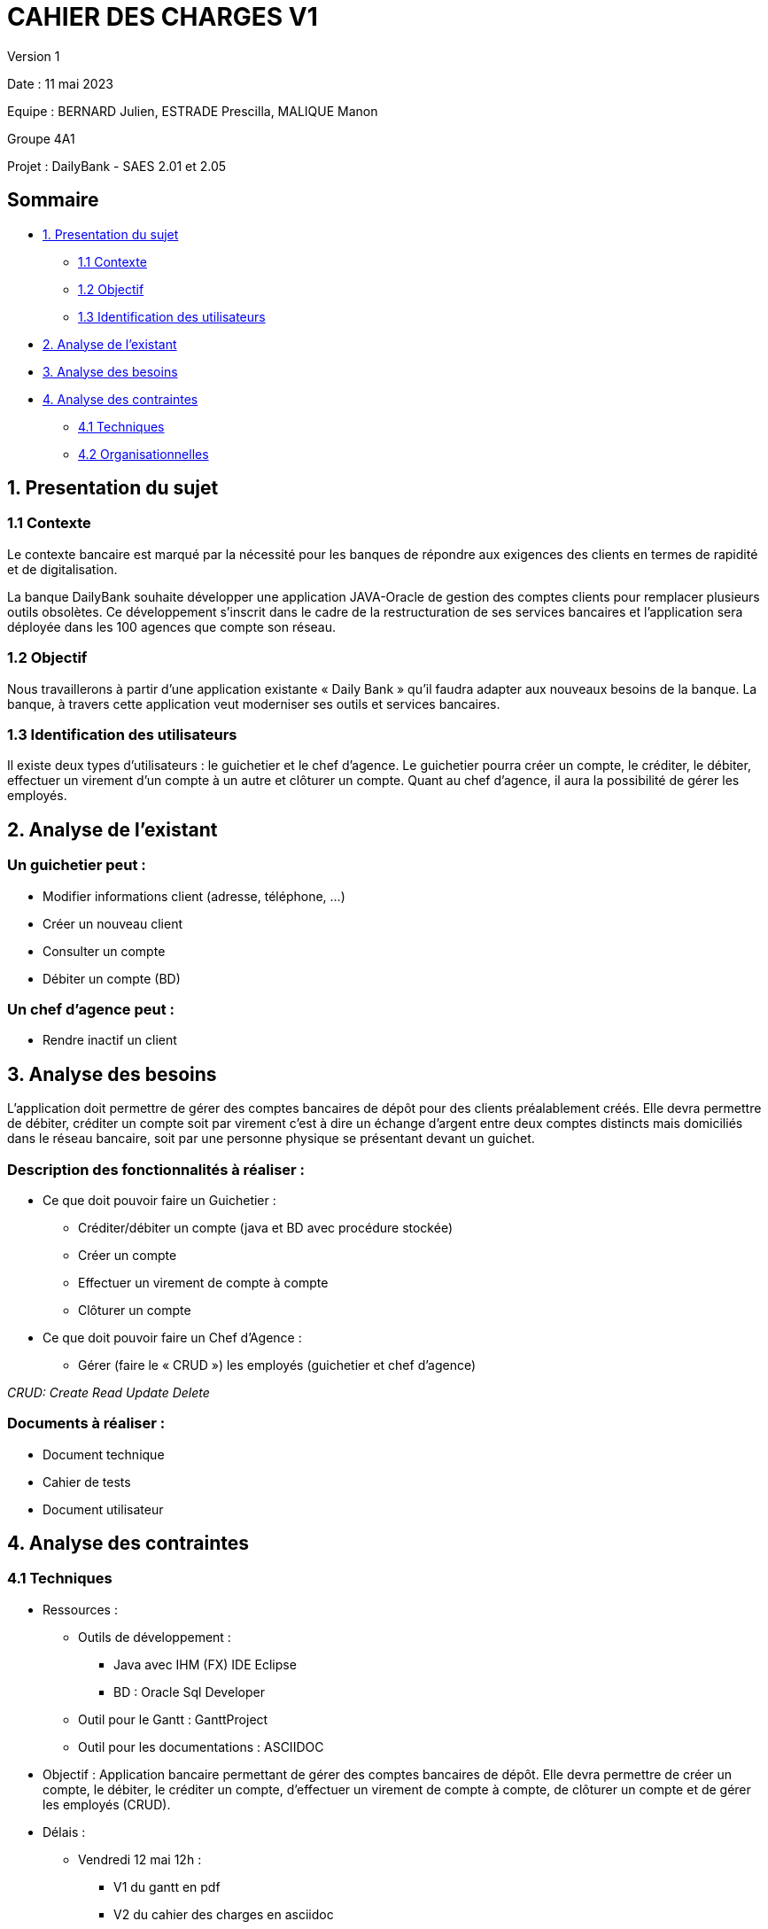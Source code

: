 = CAHIER DES CHARGES V1

Version 1 +

Date : 11 mai 2023 +

Equipe : BERNARD Julien, ESTRADE Prescilla, MALIQUE Manon +

Groupe 4A1

Projet : DailyBank - SAES 2.01 et 2.05

== Sommaire
* <<presentation_sujet>>
** <<contexte>>
** <<objectif>>
** <<identification_utilisateurs>>
* <<analyse_existant>> 
* <<analyse_besoins>> 
* <<analyse_contraintes>> 
** <<techniques>>
** <<organisationnelles>>

[[presentation_sujet]]
== 1. Presentation du sujet

[[contexte]]
=== 1.1 Contexte
Le contexte bancaire est marqué par la nécessité pour les banques de répondre aux exigences des clients en termes de rapidité et de digitalisation. 

La banque DailyBank souhaite développer une application JAVA-Oracle de gestion des comptes clients pour remplacer plusieurs outils obsolètes. Ce développement s’inscrit dans le cadre de la restructuration de ses services bancaires et l’application sera déployée dans les 100 agences que compte son réseau. 

[[objectif]]
=== 1.2 Objectif
Nous travaillerons à partir d’une application existante « Daily Bank » qu’il faudra adapter aux nouveaux besoins de la banque. La banque, à travers cette application veut moderniser ses outils et services bancaires. 
[[identification_utilisateurs]]
=== 1.3 Identification des utilisateurs
Il existe deux types d’utilisateurs : le guichetier et le chef d’agence. Le guichetier pourra créer un compte, le créditer, le débiter, effectuer un virement d’un compte à un autre et clôturer un compte. Quant au chef d’agence, il aura la possibilité de gérer les employés.

[[analyse_existant]]
== 2. Analyse de l’existant
=== Un guichetier peut :
* Modifier informations client (adresse, téléphone, …)
* Créer un nouveau client
* Consulter un compte
* Débiter un compte (BD) 

=== Un chef d’agence peut :
* Rendre inactif un client

[[analyse_besoins]]
== 3. Analyse des besoins
L’application doit permettre de gérer des comptes bancaires de dépôt pour des clients préalablement créés. Elle devra permettre de débiter, créditer un compte soit par virement c’est à dire un échange d’argent entre deux comptes distincts mais domiciliés dans le réseau bancaire, soit par une personne physique se présentant devant un guichet.

=== Description des fonctionnalités à réaliser :
* Ce que doit pouvoir faire un Guichetier :
** Créditer/débiter un compte (java et BD avec procédure stockée)
** Créer un compte
** Effectuer un virement de compte à compte
** Clôturer un compte
* Ce que doit pouvoir faire un Chef d’Agence :
** Gérer (faire le « CRUD ») les employés (guichetier et chef d’agence)

_CRUD: Create Read Update Delete_

=== Documents à réaliser :
* Document technique
* Cahier de tests
* Document utilisateur

[[analyse_contraintes]]
== 4. Analyse des contraintes

[[techniques]]
=== 4.1 Techniques
* Ressources : 
** Outils de développement : 
*** Java avec IHM (FX) IDE Eclipse
*** BD : Oracle Sql Developer
** Outil pour le Gantt : GanttProject
** Outil pour les documentations : ASCIIDOC
* Objectif : Application bancaire permettant de gérer des comptes bancaires de dépôt. Elle devra permettre de créer un compte, le débiter, le créditer un compte, d'effectuer un virement de compte à compte, de clôturer un compte et de gérer les employés (CRUD).
* Délais : +
** Vendredi 12 mai 12h : 
*** V1 du gantt en pdf
*** V2 du cahier des charges en asciidoc

[[organisationnelles]]
=== 4.2 Organisationnelles
* Outils de travail collaboratifs : 
** Github pour la gestion du projet (codes,documentations)
** Discord pour la communication 
